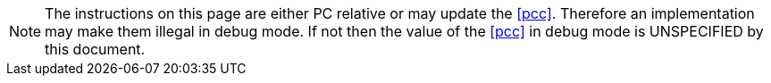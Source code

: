 NOTE: The instructions on this page are either PC relative or may update the
<<pcc>>. Therefore an implementation may make them illegal in debug mode. If
not then the value of the <<pcc>> in debug mode is UNSPECIFIED by this 
document.
